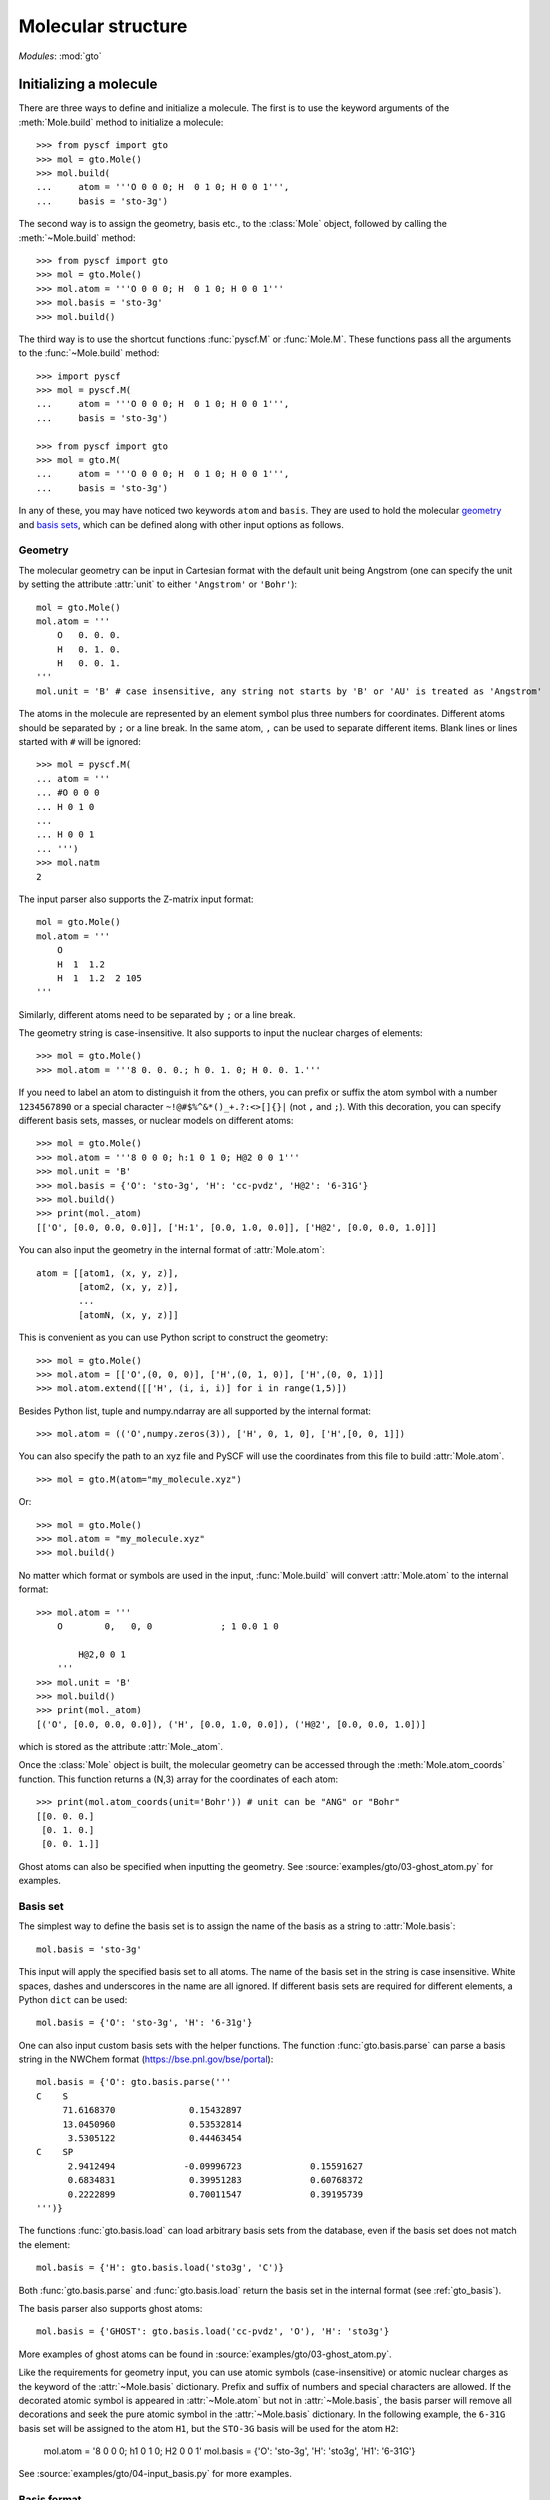 .. _user_gto:

Molecular structure
*******************

*Modules*: :mod:`gto`

Initializing a molecule
=======================

There are three ways to define and initialize a molecule. The first is to use
the keyword arguments of the :meth:`Mole.build` method to initialize a molecule::

  >>> from pyscf import gto
  >>> mol = gto.Mole()
  >>> mol.build(
  ...     atom = '''O 0 0 0; H  0 1 0; H 0 0 1''',
  ...     basis = 'sto-3g')

The second way is to assign the geometry, basis etc., to the :class:`Mole`
object, followed by calling the :meth:`~Mole.build` method::

  >>> from pyscf import gto
  >>> mol = gto.Mole()
  >>> mol.atom = '''O 0 0 0; H  0 1 0; H 0 0 1'''
  >>> mol.basis = 'sto-3g'
  >>> mol.build()

The third way is to use the shortcut functions :func:`pyscf.M` or :func:`Mole.M`.
These functions pass all the arguments to the :func:`~Mole.build` method::

  >>> import pyscf
  >>> mol = pyscf.M(
  ...     atom = '''O 0 0 0; H  0 1 0; H 0 0 1''',
  ...     basis = 'sto-3g')

  >>> from pyscf import gto
  >>> mol = gto.M(
  ...     atom = '''O 0 0 0; H  0 1 0; H 0 0 1''',
  ...     basis = 'sto-3g')

In any of these, you may have noticed two keywords ``atom`` and ``basis``.
They are used to hold the molecular `geometry`_ and `basis sets`_, which
can be defined along with other input options as follows.

.. _geometry:

Geometry
--------

The molecular geometry can be input in Cartesian format
with the default unit being Angstrom
(one can specify the unit by setting the attribute :attr:`unit`
to either ``'Angstrom'`` or ``'Bohr'``)::

    mol = gto.Mole()
    mol.atom = '''
        O   0. 0. 0.
        H   0. 1. 0.
        H   0. 0. 1.
    '''
    mol.unit = 'B' # case insensitive, any string not starts by 'B' or 'AU' is treated as 'Angstrom'

The atoms in the molecule are represented by an element symbol plus
three numbers for coordinates.  Different atoms should be separated by
``;`` or a line break. In the same atom, ``,`` can be used to separate
different items. Blank lines or lines started with ``#`` will be
ignored::

  >>> mol = pyscf.M(
  ... atom = '''
  ... #O 0 0 0
  ... H 0 1 0
  ...
  ... H 0 0 1
  ... ''')
  >>> mol.natm
  2

The input parser also supports the Z-matrix input
format::

    mol = gto.Mole()
    mol.atom = '''
        O
        H  1  1.2
        H  1  1.2  2 105
    '''

Similarly, different atoms need to be separated by ``;`` or a line
break.

The geometry string is case-insensitive. It also supports to input the nuclear
charges of elements::

  >>> mol = gto.Mole()
  >>> mol.atom = '''8 0. 0. 0.; h 0. 1. 0; H 0. 0. 1.'''

If you need to label an atom to distinguish it from the
others, you can prefix or suffix the atom symbol with a number
``1234567890`` or a special character ``~!@#$%^&*()_+.?:<>[]{}|`` (not
``,`` and ``;``). With this decoration, you can specify different
basis sets, masses, or nuclear models on different atoms::

  >>> mol = gto.Mole()
  >>> mol.atom = '''8 0 0 0; h:1 0 1 0; H@2 0 0 1'''
  >>> mol.unit = 'B'
  >>> mol.basis = {'O': 'sto-3g', 'H': 'cc-pvdz', 'H@2': '6-31G'}
  >>> mol.build()
  >>> print(mol._atom)
  [['O', [0.0, 0.0, 0.0]], ['H:1', [0.0, 1.0, 0.0]], ['H@2', [0.0, 0.0, 1.0]]]

You can also input the geometry in the internal format of
:attr:`Mole.atom`::

  atom = [[atom1, (x, y, z)],
          [atom2, (x, y, z)],
          ...
          [atomN, (x, y, z)]]

This is convenient as you can use Python script to construct the geometry::

  >>> mol = gto.Mole()
  >>> mol.atom = [['O',(0, 0, 0)], ['H',(0, 1, 0)], ['H',(0, 0, 1)]]
  >>> mol.atom.extend([['H', (i, i, i)] for i in range(1,5)])

Besides Python list, tuple and numpy.ndarray are all supported by the internal
format::

  >>> mol.atom = (('O',numpy.zeros(3)), ['H', 0, 1, 0], ['H',[0, 0, 1]])

You can also specify the path to an xyz file and PySCF will use the coordinates 
from this file to build :attr:`Mole.atom`.
::

  >>> mol = gto.M(atom="my_molecule.xyz")

Or::

  >>> mol = gto.Mole()
  >>> mol.atom = "my_molecule.xyz"
  >>> mol.build()


No matter which format or symbols are used in the input, :func:`Mole.build`
will convert :attr:`Mole.atom` to the internal format::

  >>> mol.atom = '''
      O        0,   0, 0             ; 1 0.0 1 0

          H@2,0 0 1
      '''
  >>> mol.unit = 'B'
  >>> mol.build()
  >>> print(mol._atom)
  [('O', [0.0, 0.0, 0.0]), ('H', [0.0, 1.0, 0.0]), ('H@2', [0.0, 0.0, 1.0])]

which is stored as the attribute :attr:`Mole._atom`.

Once the :class:`Mole` object is built, the molecular geometry can be
accessed through the :meth:`Mole.atom_coords` function.
This function returns a (N,3) array for the coordinates of each atom::

  >>> print(mol.atom_coords(unit='Bohr')) # unit can be "ANG" or "Bohr"
  [[0. 0. 0.]
   [0. 1. 0.]
   [0. 0. 1.]]

.. _basis sets:

Ghost atoms can also be specified when inputting the geometry.
See :source:`examples/gto/03-ghost_atom.py` for examples.

Basis set
---------

The simplest way to define the basis set is to assign the name of the
basis as a string to :attr:`Mole.basis`::

  mol.basis = 'sto-3g'

This input will apply the specified basis set to all atoms. The name
of the basis set in the string is case insensitive. White spaces,
dashes and underscores in the name are all ignored. If different
basis sets are required for different elements, a Python ``dict`` can
be used::

  mol.basis = {'O': 'sto-3g', 'H': '6-31g'}

One can also input custom basis sets with the helper functions.
The function :func:`gto.basis.parse` can parse a basis string in the NWChem format
(https://bse.pnl.gov/bse/portal)::

  mol.basis = {'O': gto.basis.parse('''
  C    S
       71.6168370              0.15432897
       13.0450960              0.53532814
        3.5305122              0.44463454
  C    SP
        2.9412494             -0.09996723             0.15591627
        0.6834831              0.39951283             0.60768372
        0.2222899              0.70011547             0.39195739
  ''')}

The functions :func:`gto.basis.load` can load arbitrary basis sets from the database, even
if the basis set does not match the element::

  mol.basis = {'H': gto.basis.load('sto3g', 'C')}

Both :func:`gto.basis.parse` and :func:`gto.basis.load` return the basis set in the
internal format (see :ref:`gto_basis`).

The basis parser also supports ghost atoms::

  mol.basis = {'GHOST': gto.basis.load('cc-pvdz', 'O'), 'H': 'sto3g'}

More examples of ghost atoms can be found in
:source:`examples/gto/03-ghost_atom.py`.

Like the requirements for geometry input, you can use atomic symbols
(case-insensitive) or atomic nuclear charges as the keyword of the
:attr:`~Mole.basis` dictionary. Prefix and suffix of numbers and special
characters are allowed. If the decorated atomic symbol is appeared in
:attr:`~Mole.atom` but not in :attr:`~Mole.basis`, the basis parser will
remove all decorations and seek the pure atomic symbol in the
:attr:`~Mole.basis` dictionary. In the following example, the ``6-31G`` basis set
will be assigned to the atom ``H1``,
but the ``STO-3G`` basis will be used for the atom ``H2``:

  mol.atom = '8 0 0 0; h1 0 1 0; H2 0 0 1'
  mol.basis = {'O': 'sto-3g', 'H': 'sto3g', 'H1': '6-31G'}

See :source:`examples/gto/04-input_basis.py` for more examples.

Basis format
------------
Basis data can be a text file or a python file.

The text file should store the
basis data in NWChem format. Most basis in PySCF were downloaded from
https://www.basissetexchange.org/ . Some basis (mostly the cc-pV*Z basis) were
downloaded with the option "optimize general contractions" checked.

The python basis format stores the basis in the internal format which looks::

    [[angular, kappa, [[exp, c_1, c_2, ..],
                       [exp, c_1, c_2, ..],
                       ... ]],
     [angular, kappa, [[exp, c_1, c_2, ..],
                       [exp, c_1, c_2, ..]
                       ... ]]]

The list `[angular, kappa, [[exp, c, ...]]]` defines the angular momentum of the
basis, the kappa value, the Gaussian exponents and basis contraction coefficients.
`kappa` can have value :math:`-l-1` (corresponding to spinors with :math:`j=l+1/2`),
:math:`l` (corresponding to spinors with :math:`j=l-1/2`) or 0. When kappa is 0, both
types of spinors are assumed in the basis. A few basis for relativistic
calculations (e.g. Dyall basis) were saved in this format. 

Ordering of basis functions
---------------------------
GTO basis functions are stored in the following order: (1) atoms, (2) angular
 momentum, (3) shells, (4) spherical harmonics. This means that basis functions are first
grouped in terms of the atoms they are assigned to. On each atom, basis
functions are grouped according to their angular momentum.
For each value of the angular momentum, the individual shells
are sorted from inner shells to outer shells, that is, from large exponents to small exponents.
A shell can be a real atomic shell, formed as a linear combination of many Gaussians,
or just a single primitive Gaussian function that may have several angular components. 
In each shell, the spherical parts of the GTO basis follow the
Condon-Shortley convention, with the ordering (and phase) given in 
`the Wikipedia table of spherical harmonics <https://en.wikipedia.org/wiki/Table_of_spherical_harmonics>`, 
except for the `p` functions for which the order of `px`, `py`, `pz` is used 
instead of the order`py`, `pz`, `px` used in the table above.

Short notations are used for basis functions of `s`, `p` and `d` shells. We use
the label `z^2` for the `Lz=0` component of `d` function as the short name of
`3z^2 - r^2`.  For example, after applying all the rules above, we have the following
cc-pVTZ basis functions for carbon atom:

========= ======= =================  ===============
Atom Id   Shell   Angular momentum   Spherical part
--------- ------- -----------------  ---------------
0 C       1       s
0 C       2       s
0 C       3       s
0 C       4       s
0 C       2       p                  x
0 C       2       p                  y
0 C       2       p                  z
0 C       3       p                  x
0 C       3       p                  y
0 C       3       p                  z
0 C       4       p                  x
0 C       4       p                  y
0 C       4       p                  z
0 C       3       d                  xy
0 C       3       d                  yz
0 C       3       d                  z^2
0 C       3       d                  xz
0 C       3       d                  x2-y2
0 C       4       d                  xy
0 C       4       d                  yz
0 C       4       d                  z^2
0 C       4       d                  xz
0 C       4       d                  x2-y2
0 C       4       f                  -3
0 C       4       f                  -2
0 C       4       f                  -1
0 C       4       f                  0
0 C       4       f                  1
0 C       4       f                  2
0 C       4       f                  3
========= ======= =================  ===============

The order of Cartesian GTOs is generated by the code below::

  for lx in reversed(range(l + 1)):
    for ly in reversed(range(l + 1 - lx)):
      lz = l - lx - ly
      basis = 'x' * lx + 'y' * ly + 'z' * lz

For example, the Cartesian `d` functions are ordered as `xx`, `xy`, `xz`, `yy`, `yz`, `zz`.

 The ordering of the basis functions can be verified with the method :func:`Mole.ao_labels()`.

ECP
---
Effective core potentials (ECPs) can be specified with the attribute :attr:`Mole.ecp`.
Scalar type ECPs are available for all molecular and crystal methods.
The built-in scalar ECP datasets include

============ ========================
Keyword      Comment
------------ ------------------------
bfd
cc-pvdz-pp
cc-pvtz-pp   same to cc-pvdz-pp
cc-pvqz-pp   same to cc-pvdz-pp
cc-pv5z-pp   same to cc-pvdz-pp
crenbl
crenbs
def2-svp
def2-svpd    same to def2-svp
def2-tzvp    same to def2-svp
def2-tzvpd   same to def2-svp
def2-tzvpp   same to def2-svp
def2-tzvppd  same to def2-svp
def2-qzvp    same to def2-svp
def2-qzvpd   same to def2-svp
def2-qzvpp   same to def2-svp
def2-qzvppd  same to def2-svp
lanl2dz
lanl2tz
lanl08
sbkjc
stuttgart
============ ========================

ECP parameters can be specified directly in input script using NWChem format.
Examples of ECP input can be found in :source:`examples/gto/05-input_ecp.py`.

Spin-orbit (SO) ECP integrals can be evaluated using PySCF's integral driver.
However, SO-ECPs are not automatically applied to any methods in the current implementation.
They need to be added to the core Hamiltonian as shown in the examples
:source:`examples/gto/20-soc_ecp.py` and
:source:`examples/scf/44-soc_ecp.py`.
PySCF provides the following SO-ECPs

============ ========================
Keyword      Comment
------------ ------------------------
crenbl
crenbs
============ ========================

.. note::
  Be careful with the SO-ECP conventions when inputting them directly in the
  input script. SO-ECP parameters may take different conventions in different
  packages. More particularly, the treatment of the factor 2/(2l+1).  PySCF
  assumes that this factor has been multiplied into the SOC parameters. See also
  relevant discussions in `Dirac doc
  <http://www.diracprogram.org/doc/master/molecule_and_basis/molecule_with_ecp.html>`_
  and `NWChem doc <https://nwchemgit.github.io/ECP.html>`_.

Point group symmetry
--------------------
You can also invoke point group symmetry for molecular calculations
by setting the attribute :attr:`Mole.symmetry` to ``True``::

    >>> mol = pyscf.M(
    ...     atom = 'B 0 0 0; H 0 1 1; H 1 0 1; H 1 1 0',
    ...     symmetry = True
    ... )

The point group symmetry information is held in the :class:`Mole` object.
The symmetry module (:mod:`symm`) of PySCF can detect arbitrary point groups.
The detected point group is saved in :attr:`Mole.topgroup`,
and the supported subgroup is saved in :attr:`Mole.groupname`::

    >>> print(mol.topgroup)
    C3v
    >>> print(mol.groupname)
    Cs

Currently, PySCF supports linear molecular symmetries
:math:`D_{\infty h}` (labelled as ``Dooh`` in the program) and :math:`C_{\infty v}`
(labelled as ``Coov``), the :math:`D_{2h}` group and its subgroups.
Sometimes it is necessary to use a lower symmetry instead of the detected
symmetry group. The subgroup symmetry can be specified in
by :attr:`Mole.symmetry_subgroup` and the program will first detect the highest
possible symmetry group and then lower the point group symmetry to the specified
subgroup::

    >>> mol = gto.Mole()
    >>> mol.atom = 'N 0 0 0; N 0 0 1'
    >>> mol.symmetry = True
    >>> mol.symmetry_subgroup = C2
    >>> mol.build()
    >>> print(mol.topgroup)
    Dooh
    >>> print(mol.groupname)
    C2

When a particular symmetry is assigned to :attr:`Mole.symmetry`,
the initialization function :meth:`Mole.build` will test whether the molecule
geometry is subject to the required symmetry. If not, initialization will stop
and an error message will be issued::

    >>> mol = gto.Mole()
    >>> mol.atom = 'O 0 0 0; C 0 0 1'
    >>> mol.symmetry = 'Dooh'
    >>> mol.build()
    RuntimeWarning: Unable to identify input symmetry Dooh.
    Try symmetry="Coov" with geometry (unit="Bohr")
    ('O', [0.0, 0.0, -0.809882624813598])
    ('C', [0.0, 0.0, 1.0798434997514639])

.. note::
  :attr:`Mole.symmetry_subgroup` has no effects
  when specific symmetry group is assigned to :attr:`Mole.symmetry`.

When symmetry is enabled in the :class:`Mole` object, the point group symmetry
information will be used to construct the symmetry adapted orbital basis (see
also :mod:`symm`).  The symmetry adapted orbitals are held in
:attr:`Mole.symm_orb` as a list of 2D arrays.  Each element of the list
is an AO (atomic orbital) to SO (symmetry-adapted orbital) transformation matrix
of an irreducible representation. The name of the irreducible representations
are stored in :attr:`Mole.irrep_name` and their internal IDs (see more details
in :mod:`symm`) are stored in :attr:`Mole.irrep_id`::

  >>> mol = gto.Mole()
  >>> mol.atom = 'O 0 0 0; O 0 0 1.2'
  >>> mol.spin = 2
  >>> mol.symmetry = "D2h"
  >>> mol.build()
  >>> for s,i,c in zip(mol.irrep_name, mol.irrep_id, mol.symm_orb):
  ...     print(s, i, c.shape)
  Ag 0 (10, 3)
  B2g 2 (10, 1)
  B3g 3 (10, 1)
  B1u 5 (10, 3)
  B2u 6 (10, 1)
  B3u 7 (10, 1)

These symmetry-adapted orbitals are used as basis functions for the
following SCF or post-SCF calculations::

  >>> mf = scf.RHF(mol)
  >>> mf.kernel()
  converged SCF energy = -147.631655286561

and we can check the occupancy of the MOs in each irreducible representation::

  >>> import numpy
  >>> from pyscf import symm
  >>> def myocc(mf):
  ...     mol = mf.mol
  ...     orbsym = symm.label_orb_symm(mol, mol.irrep_id, mol.symm_orb, mf.mo_coeff)
  ...     doccsym = numpy.array(orbsym)[mf.mo_occ==2]
  ...     soccsym = numpy.array(orbsym)[mf.mo_occ==1]
  ...     for ir,irname in zip(mol.irrep_id, mol.irrep_name):
  ...         print('%s, double-occ = %d, single-occ = %d' %
  ...               (irname, sum(doccsym==ir), sum(soccsym==ir)))
  >>> myocc(mf)
  Ag, double-occ = 3, single-occ = 0
  B2g, double-occ = 0, single-occ = 1
  B3g, double-occ = 0, single-occ = 1
  B1u, double-occ = 2, single-occ = 0
  B2u, double-occ = 1, single-occ = 0
  B3u, double-occ = 1, single-occ = 0

To label the irreducible representation of given orbitals,
:func:`symm.label_orb_symm` needs the information of the point group
symmetry which is initialized in the :class:`Mole` object, including the IDs of
irreducible representations (:attr:`Mole.irrep_id`) and the symmetry
adapted basis :attr:`Mole.symm_orb`. For each :attr:`~Mole.irrep_id`,
:attr:`Mole.irrep_name` gives the associated irrep symbol (A1, B1 ...).
In the SCF calculation, you can control the symmetry of the wave
function by assigning the number of alpha electrons and beta electrons
`(alpha,beta)` for the irreps::

  >>> mf.irrep_nelec = {'B2g': (1,1), 'B3g': (1,1), 'B2u': (1,0), 'B3u': (1,0)}
  >>> mf.kernel()
  converged SCF energy = -146.97333043702
  >>> mf.get_irrep_nelec()
  {'Ag': (3, 3), 'B2g': (1, 1), 'B3g': (1, 1), 'B1u': (2, 2), 'B2u': (1, 0), 'B3u': (1, 0)}

Spin and charge
---------------

Charge and spin can be assigned to :class:`Mole` object::

  mol.charge = 1
  mol.spin = 1

.. note::
  :attr:`Mole.spin` is the number of unpaired electrons *2S*,
  i.e. the difference between the number of alpha and beta electrons.

These two attributes do not affect any other parameters
in the :attr:`Mole.build` initialization function.
They can be set or modified after the
:class:`Mole` object is initialized::

  >>> mol = gto.Mole()
  >>> mol.atom = 'O 0 0 0; h 0 1 0; h 0 0 1'
  >>> mol.basis = 'sto-6g'
  >>> mol.spin = 2
  >>> mol.build()
  >>> print(mol.nelec)
  (6, 4)
  >>> mol.spin = 0
  >>> print(mol.nelec)
  (5, 5)

The attribute :attr:`Mole.charge` is the parameter to define the total number of electrons in the
system. For custom systems such as the Hubbard lattice model, the total number
of electrons needs to be specified directly by setting the attribute :attr:`Mole.nelectron`::

  >>> mol = gto.Mole()
  >>> mol.nelectron = 10

Other parameters
----------------

You can assign more information to the molecular object::

  mol.nucmod = {'O1': 1} # nuclear charge model: 0-point charge, 1-Gaussian distribution
  mol.mass = {'O1': 18, 'H': 2}  # atomic mass

See :source:`examples/gto/07-nucmod.py` for more examples of nuclear charge models.

The :class:`Mole` class also defines some global parameters.  You can control the
print level globally with :attr:`~Mole.verbose`::

  mol.verbose = 4

The print level can be 0 (quiet, no output) to 9 (very noisy).  The
most useful messages are printed at level 4 (info) and 5 (debug).  You
can also specify a place where to write the output messages::

  mol.output = 'path/to/log.txt'

If this variable is not assigned, messages will be dumped to
:attr:`sys.stdout`.

The maximum memory usage can be controlled globally::

  mol.max_memory = 1000 # MB

The default size can also be defined with the shell environment
variable `PYSCF_MAX_MEMORY`.

The attributes :attr:`~Mole.output` and :attr:`~Mole.max_memory` can also be
assigned from command line::

  $ python input.py -o /path/to/my_log.txt -m 1000

By default, command line has the highest priority, which means the
settings in the script will be overwritten by the command line arguments.
To make the input parser ignore the command line arguments, you can call the
:func:`Mole.build` with::

  mol.build(0, 0)

The first ``0`` prevent :func:`~Mole.build` dumping the input file.
The second ``0`` prevent :func:`~Mole.build` parsing the command line arguments.


Access AO integrals
===================

PySCF uses `libcint <https://github.com/sunqm/libcint>`_ library as the AO
integral engine. A simple interface function :func:`Mole.intor` is provided
to obtain the one- and two-electron AO integrals::

  kin = mol.intor('int1e_kin')
  vnuc = mol.intor('int1e_nuc')
  overlap = mol.intor('int1e_ovlp')
  eri = mol.intor('int2e')

For a full list of supported AO integrals, see :ref:`gto_moleintor`.
